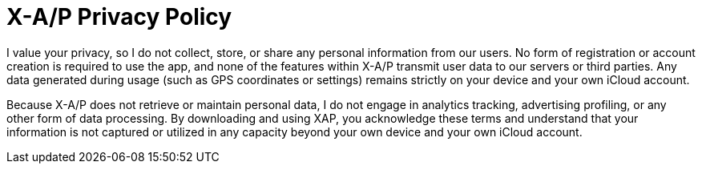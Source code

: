 = X-A/P Privacy Policy

I value your privacy, so I  do not collect, store, or share any personal information from our users. No form of registration or account creation is required to use the app, and none of the features within X-A/P transmit user data to our servers or third parties. Any data generated during usage (such as GPS coordinates or settings) remains strictly on your device and your own iCloud account.

Because X-A/P does not retrieve or maintain personal data, I do not engage in analytics tracking, advertising profiling, or any other form of data processing. By downloading and using XAP, you acknowledge these terms and understand that your information is not captured or utilized in any capacity beyond your own device and your own iCloud account.